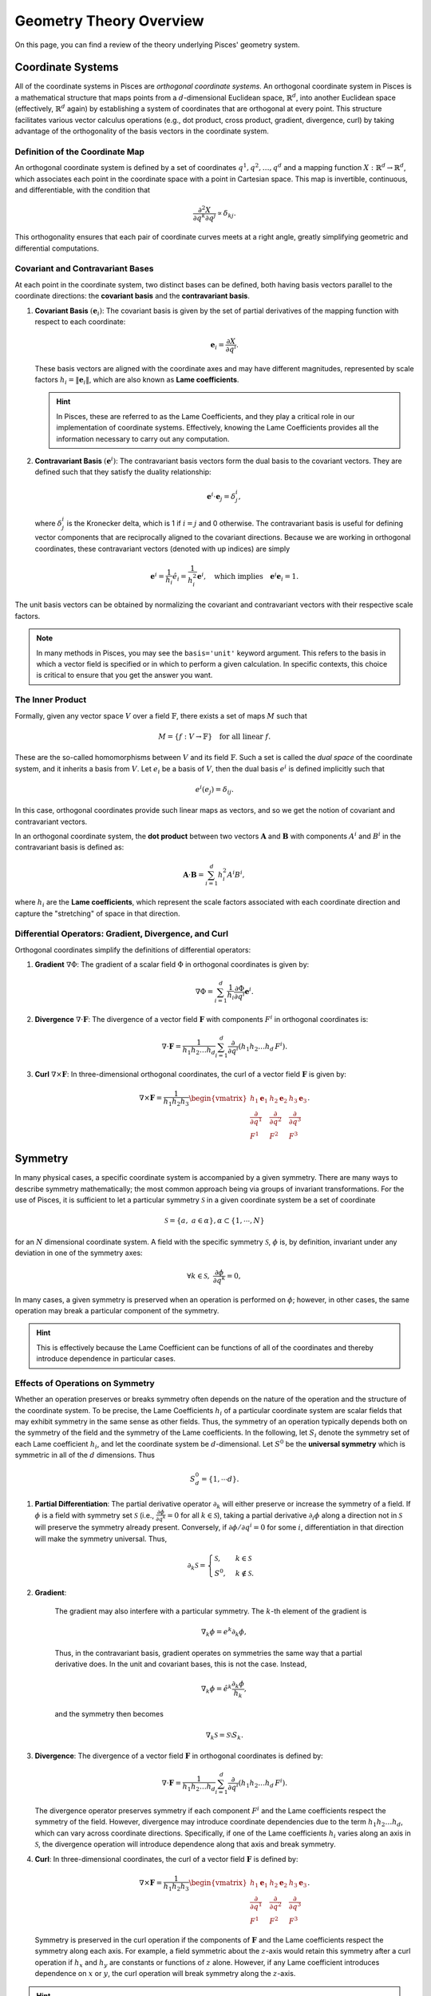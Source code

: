 .. _geometry_theory:

Geometry Theory Overview
========================

On this page, you can find a review of the theory underlying Pisces' geometry system.

Coordinate Systems
------------------

All of the coordinate systems in Pisces are *orthogonal coordinate systems*. An orthogonal coordinate system in Pisces is
a mathematical structure that maps points from a :math:`d`-dimensional Euclidean space, :math:`\mathbb{R}^d`, into another
Euclidean space (effectively, :math:`\mathbb{R}^d` again) by establishing a system of coordinates that are orthogonal at
every point. This structure facilitates various vector calculus operations (e.g., dot product, cross product, gradient,
divergence, curl) by taking advantage of the orthogonality of the basis vectors in the coordinate system.

Definition of the Coordinate Map
++++++++++++++++++++++++++++++++

An orthogonal coordinate system is defined by a set of coordinates :math:`q^1, q^2, \dots, q^d` and a mapping function
:math:`X: \mathbb{R}^d \to \mathbb{R}^d`, which associates each point in the coordinate space with a point in Cartesian space.
This map is invertible, continuous, and differentiable, with the condition that

.. math::

    \frac{\partial^2 X}{\partial q^k \partial q^j} \propto \delta_{kj}.

This orthogonality ensures that each pair of coordinate curves meets at a right angle, greatly simplifying geometric and
differential computations.

Covariant and Contravariant Bases
+++++++++++++++++++++++++++++++++

At each point in the coordinate system, two distinct bases can be defined, both having basis vectors parallel to the
coordinate directions: the **covariant basis** and the **contravariant basis**.

1. **Covariant Basis** :math:`(\mathbf{e}_i)`:
   The covariant basis is given by the set of partial derivatives of the mapping function with respect to each coordinate:

   .. math::

       \mathbf{e}_i = \frac{\partial X}{\partial q^i}.

   These basis vectors are aligned with the coordinate axes and may have different magnitudes, represented by scale factors
   :math:`h_i = \|\mathbf{e}_i\|`, which are also known as **Lame coefficients**.

   .. hint::

       In Pisces, these are referred to as the Lame Coefficients, and they play a critical role in our implementation of
       coordinate systems. Effectively, knowing the Lame Coefficients provides all the information necessary to carry
       out any computation.

2. **Contravariant Basis** :math:`(\mathbf{e}^i)`:
   The contravariant basis vectors form the dual basis to the covariant vectors. They are defined such that they satisfy the
   duality relationship:

   .. math::

       \mathbf{e}^i \cdot \mathbf{e}_j = \delta^i_j,

   where :math:`\delta^i_j` is the Kronecker delta, which is 1 if :math:`i = j` and 0 otherwise. The contravariant basis is
   useful for defining vector components that are reciprocally aligned to the covariant directions. Because we are working
   in orthogonal coordinates, these contravariant vectors (denoted with up indices) are simply

   .. math::

       \mathbf{e}^i = \frac{1}{h_i} \hat{e}_i = \frac{1}{h_i^2} \mathbf{e}^i, \quad \text{which implies} \quad \mathbf{e}^i \mathbf{e}_i = 1.

The unit basis vectors can be obtained by normalizing the covariant and contravariant vectors with their respective scale factors.

.. note::

    In many methods in Pisces, you may see the ``basis='unit'`` keyword argument. This refers to the basis in which a vector
    field is specified or in which to perform a given calculation. In specific contexts, this choice is critical to ensure
    that you get the answer you want.

The Inner Product
+++++++++++++++++++++++++++++++++

Formally, given any vector space :math:`V` over a field :math:`\mathbb{F}`, there exists a set of maps :math:`M` such that

.. math::

    M = \{ f: V \to \mathbb{F} \} \quad \text{for all linear } f.

These are the so-called homomorphisms between :math:`V` and its field :math:`\mathbb{F}`. Such a set is called the *dual space*
of the coordinate system, and it inherits a basis from :math:`V`. Let :math:`e_i` be a basis of :math:`V`, then the dual basis :math:`e^i` is
defined implicitly such that

.. math::

    e^i(e_j) = \delta_{ij}.

In this case, orthogonal coordinates provide such linear maps as vectors, and so we get the notion of covariant and contravariant vectors.

In an orthogonal coordinate system, the **dot product** between two vectors :math:`\mathbf{A}` and :math:`\mathbf{B}` with
components :math:`A^i` and :math:`B^i` in the contravariant basis is defined as:

.. math::

    \mathbf{A} \cdot \mathbf{B} = \sum_{i=1}^d h_i^2 A^i B^i,

where :math:`h_i` are the **Lame coefficients**, which represent the scale factors associated with each coordinate direction
and capture the "stretching" of space in that direction.

Differential Operators: Gradient, Divergence, and Curl
+++++++++++++++++++++++++++++++++++++++++++++++++++++++

Orthogonal coordinates simplify the definitions of differential operators:

1. **Gradient** :math:`\nabla \Phi`:
   The gradient of a scalar field :math:`\Phi` in orthogonal coordinates is given by:

   .. math::

       \nabla \Phi = \sum_{i=1}^d \frac{1}{h_i} \frac{\partial \Phi}{\partial q^i} \mathbf{e}^i.

2. **Divergence** :math:`\nabla \cdot \mathbf{F}`:
   The divergence of a vector field :math:`\mathbf{F}` with components :math:`F^i` in orthogonal coordinates is:

   .. math::

       \nabla \cdot \mathbf{F} = \frac{1}{h_1 h_2 \dots h_d} \sum_{i=1}^d \frac{\partial}{\partial q^i} \left( h_1 h_2 \dots h_d \, F^i \right).

3. **Curl** :math:`\nabla \times \mathbf{F}`:
   In three-dimensional orthogonal coordinates, the curl of a vector field :math:`\mathbf{F}` is given by:

   .. math::

       \nabla \times \mathbf{F} = \frac{1}{h_1 h_2 h_3} \begin{vmatrix} h_1 \mathbf{e}_1 & h_2 \mathbf{e}_2 & h_3 \mathbf{e}_3 \\
       \frac{\partial}{\partial q^1} & \frac{\partial}{\partial q^2} & \frac{\partial}{\partial q^3} \\
       F^1 & F^2 & F^3 \end{vmatrix}.

Symmetry
--------

In many physical cases, a specific coordinate system is accompanied by a given symmetry. There are many ways to describe
symmetry mathematically; the most common approach being via groups of invariant transformations. For the use of Pisces, it
is sufficient to let a particular symmetry :math:`\mathcal{S}` in a given coordinate system be a set of coordinate

.. math::

    \mathcal{S} = \{a, \; a \in \alpha\}, \alpha \subset \{1,\cdots,N\}

for an :math:`N` dimensional coordinate system. A field with the specific symmetry :math:`\mathcal{S}`, :math:`\phi` is, by
definition, invariant under any deviation in one of the symmetry axes:

.. math::

    \forall k \in \mathcal{S},\; \frac{\partial \phi}{\partial q^k} = 0,

In many cases, a given symmetry is preserved when an operation is performed on :math:`\phi`; however, in other cases, the
same operation may break a particular component of the symmetry.

.. hint::

    This is effectively because the Lame Coefficient can be functions of all of the coordinates and
    thereby introduce dependence in particular cases.

Effects of Operations on Symmetry
+++++++++++++++++++++++++++++++++

Whether an operation preserves or breaks symmetry often depends on the nature of the operation and the structure of the
coordinate system. To be precise, the Lame Coefficients :math:`h_i` of a particular coordinate system are scalar fields
that may exhibit symmetry in the same sense as other fields. Thus, the symmetry of an operation typically depends both on
the symmetry of the field and the symmetry of the Lame coefficients. In the following, let :math:`S_i` denote the symmetry
set of each Lame coefficient :math:`h_i`, and let the coordinate system be :math:`d`-dimensional. Let :math:`S^0` be the
**universal symmetry** which is symmetric in all of the :math:`d` dimensions. Thus

.. math::

    S^0_d = \{1, \cdots d\}.


1. **Partial Differentiation**:
   The partial derivative operator :math:`\partial_k` will either preserve or increase the symmetry of a field. If :math:`\phi`
   is a field with symmetry set :math:`\mathcal{S}` (i.e., :math:`\frac{\partial \phi}{\partial q^k} = 0` for all :math:`k \in \mathcal{S}`),
   taking a partial derivative :math:`\partial_i \phi` along a direction not in :math:`\mathcal{S}` will preserve
   the symmetry already present. Conversely, if :math:`\partial \phi / \partial q^i = 0` for some
   :math:`i`, differentiation in that direction will make the symmetry universal. Thus,

   .. math::

        \partial_k \mathcal{S} = \begin{cases}\mathcal{S},&k \in \mathcal{S}\\S^0,&k\notin \mathcal{S}.\end{cases}

2. **Gradient**:

    The gradient may also interfere with a particular symmetry. The :math:`k`-th element of the gradient is

    .. math::

        \nabla_k \phi = e^k \partial_k \phi,

    Thus, in the contravariant basis, gradient operates on symmetries the same way that a partial derivative does. In the
    unit and covariant bases, this is not the case. Instead,

    .. math::

        \nabla_k \phi = \hat{e}^k \frac{\partial_k \phi}{h_k},

    and the symmetry then becomes

    .. math::

        \nabla_k \mathcal{S} = \mathcal{S} \setminus S_k.

3. **Divergence**:
   The divergence of a vector field :math:`\mathbf{F}` in orthogonal coordinates is defined by:

   .. math::

       \nabla \cdot \mathbf{F} = \frac{1}{h_1 h_2 \dots h_d} \sum_{i=1}^d \frac{\partial}{\partial q^i} \left( h_1 h_2 \dots h_d \, F^i \right).

   The divergence operator preserves symmetry if each component :math:`F^i` and the Lame coefficients respect the symmetry
   of the field. However, divergence may introduce coordinate dependencies due to the term :math:`h_1 h_2 \dots h_d`, which
   can vary across coordinate directions. Specifically, if one of the Lame coefficients :math:`h_i` varies along an axis in
   :math:`\mathcal{S}`, the divergence operation will introduce dependence along that axis and break symmetry.

4. **Curl**:
   In three-dimensional coordinates, the curl of a vector field :math:`\mathbf{F}` is defined by:

   .. math::

       \nabla \times \mathbf{F} = \frac{1}{h_1 h_2 h_3} \begin{vmatrix} h_1 \mathbf{e}_1 & h_2 \mathbf{e}_2 & h_3 \mathbf{e}_3 \\
       \frac{\partial}{\partial q^1} & \frac{\partial}{\partial q^2} & \frac{\partial}{\partial q^3} \\
       F^1 & F^2 & F^3 \end{vmatrix}.

   Symmetry is preserved in the curl operation if the components of :math:`\mathbf{F}` and the Lame coefficients respect
   the symmetry along each axis. For example, a field symmetric about the :math:`z`-axis would retain this symmetry after
   a curl operation if :math:`h_x` and :math:`h_y` are constants or functions of :math:`z` alone. However, if any Lame
   coefficient introduces dependence on :math:`x` or :math:`y`, the curl operation will break symmetry along the :math:`z`-axis.

.. hint::

    Symmetry breaking often arises due to the dependence of the Lame coefficients on the coordinates. If the Lame
    coefficients vary with respect to coordinates that would otherwise be in a symmetry set, operations involving
    these coefficients can introduce dependencies that disrupt the symmetry of the resulting field.

In summary, the symmetry properties of an operation depend on both the symmetry of the field and the symmetry of the Lame
coefficients. Understanding how these factors interact is essential for ensuring that specific symmetries are maintained
through various operations in Pisces.


